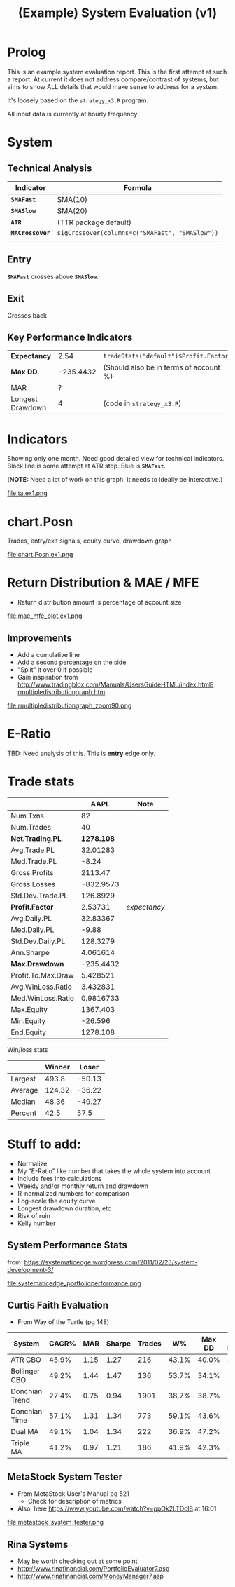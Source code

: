 #+TITLE: (Example) System Evaluation (v1)
#+DRAWERS: HIDDEN STATE

* Prolog
  This is an example system evaluation report. This is the first
  attempt at such a report. At current it does not address
  compare/contrast of systems, but aims to show ALL details that would
  make sense to address for a system.

  It's loosely based on the ~strategy_x3.R~ program.

  All input data is currently at hourly frequency.
* System
** Technical Analysis
   | Indicator       | Formula                                         |
   |-----------------+-------------------------------------------------|
   | *~SMAFast~*     | SMA(10)                                         |
   | *~SMASlow~*     | SMA(20)                                         |
   | *~ATR~*         | (TTR package default)                           |
   | *~MACrossover~* | ~sigCrossover(columns=c("SMAFast", "SMASlow"))~ |
   |                 |                                                 |
** Entry
   *~SMAFast~* crosses above *~SMASlow~*.
** Exit
   Crosses back
** Key Performance Indicators
#+ATTR_HTML: :border 2 :rules all :frame border
   | *Expectancy*     |      2.54 | =tradeStats("default")$Profit.Factor=  |
   | *Max DD*         | -235.4432 | (Should also be in terms of account %) |
   | MAR              |         ? |                                        |
   | Longest Drawdown |         4 | (code in =strategy_x3.R=)              |
* Indicators
  Showing only one month. Need good detailed view for technical
  indicators. Black line is some attempt at ATR stop. Blue is
  *~SMAFast~*.

  (*NOTE:* Need a lot of work on this graph. It needs to ideally be
  interactive.)

  file:ta.ex1.png
* chart.Posn
#+COMMENT: 1200x600
  Trades, entry/exit signals, equity curve, drawdown graph

  file:chart.Posn.ex1.png
* Return Distribution & MAE / MFE
#+COMMENT: 1500x300
  + Return distribution amount is percentage of account size

  file:mae_mfe_plot.ex1.png
** Improvements
   + Add a cumulative line
   + Add a second percentage on the side
   + "Split" it over 0 if possible
   + Gain inspiration from
     http://www.tradingblox.com/Manuals/UsersGuideHTML/index.html?rmultipledistributiongraph.htm

   file:rmultipledistributiongraph_zoom90.png
* E-Ratio
  TBD: Need analysis of this. This is *entry* edge only.
* Trade stats
|                    |       AAPL | Note         |
|--------------------+------------+--------------|
| Num.Txns           |         82 |              |
| Num.Trades         |         40 |              |
| *Net.Trading.PL*   | *1278.108* |              |
| Avg.Trade.PL       |   32.01283 |              |
| Med.Trade.PL       |      -8.24 |              |
| Gross.Profits      |    2113.47 |              |
| Gross.Losses       |  -832.9573 |              |
| Std.Dev.Trade.PL   |   126.8929 |              |
| *Profit.Factor*    |    2.53731 | /expectancy/ |
| Avg.Daily.PL       |   32.83367 |              |
| Med.Daily.PL       |      -9.88 |              |
| Std.Dev.Daily.PL   |   128.3279 |              |
| Ann.Sharpe         |   4.061614 |              |
| *Max.Drawdown*     |  -235.4432 |              |
| Profit.To.Max.Draw |   5.428521 |              |
| Avg.WinLoss.Ratio  |   3.432831 |              |
| Med.WinLoss.Ratio  |  0.9816733 |              |
| Max.Equity         |   1367.403 |              |
| Min.Equity         |    -26.596 |              |
| End.Equity         |   1278.108 |              |

Win/loss stats

|         | Winner |  Loser |
|---------+--------+--------|
| Largest |  493.8 | -50.13 |
| Average | 124.32 | -36.22 |
| Median  |  48.36 | -49.27 |
| Percent |   42.5 |   57.5 |

* Stuff to add:
  + Normalize
  + My "E-Ratio" like number that takes the whole system into account
  + Include fees into calculations
  + Weekly and/or monthly return and drawdown
  + R-normalized numbers for comparison
  + Log-scale the equity curve
  + Longest drawdown duration, etc
  + Risk of ruin
  + Kelly number
** System Performance Stats
   from:
   https://systematicedge.wordpress.com/2011/02/23/system-development-3/

   file:systematicedge_portfolioperformance.png
** Curtis Faith Evaluation
   + From Way of the Turtle (pg 148)
   | System         | CAGR% |  MAR | Sharpe | Trades |    W% | Max DD | DD Length |
   |----------------+-------+------+--------+--------+-------+--------+-----------|
   | ATR CBO        | 45.9% | 1.15 |   1.27 |    216 | 43.1% |  40.0% |       8.3 |
   | Bollinger CBO  | 49.2% | 1.44 |   1.47 |    136 | 53.7% |  34.1% |       7.8 |
   | Donchian Trend | 27.4% | 0.75 |   0.94 |   1901 | 38.7% |  38.7% |      27.6 |
   | Donchian Time  | 57.1% | 1.31 |   1.34 |    773 | 59.1% |  43.6% |      12.1 |
   | Dual MA        | 49.1% | 1.04 |   1.34 |    222 | 36.9% |  47.2% |       8.3 |
   | Triple MA      | 41.2% | 0.97 |   1.21 |    186 | 41.9% |  42.3% |       8.5 |

** MetaStock System Tester
   + From MetaStock User's Manual pg 521
	 + Check for description of metrics
   + Also, here https://www.youtube.com/watch?v=ppOk2LTDcI8 at 16:01

   file:metastock_system_tester.png

** Rina Systems
   + May be worth checking out at some point
   + http://www.rinafinancial.com/PortfolioEvaluator7.asp
   + http://www.rinafinancial.com/MoneyManager7.asp
